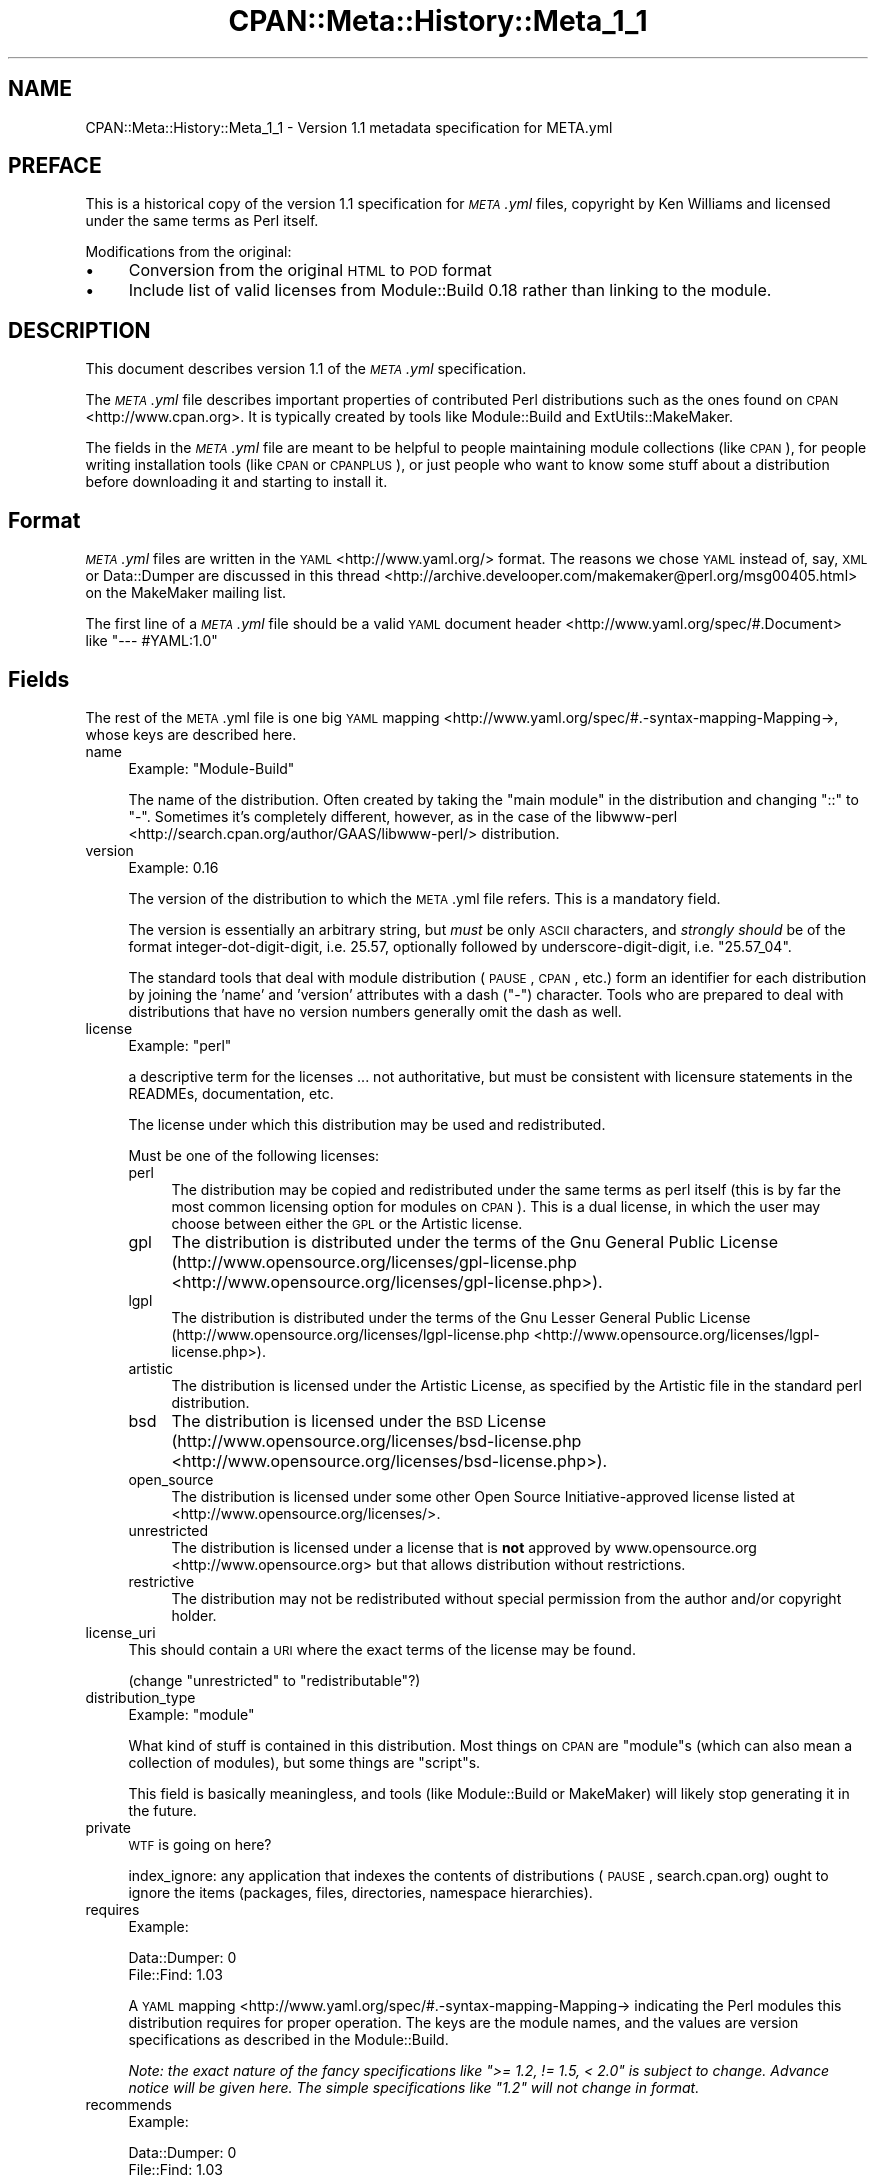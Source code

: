 .\" Automatically generated by Pod::Man 2.25 (Pod::Simple 3.16)
.\"
.\" Standard preamble:
.\" ========================================================================
.de Sp \" Vertical space (when we can't use .PP)
.if t .sp .5v
.if n .sp
..
.de Vb \" Begin verbatim text
.ft CW
.nf
.ne \\$1
..
.de Ve \" End verbatim text
.ft R
.fi
..
.\" Set up some character translations and predefined strings.  \*(-- will
.\" give an unbreakable dash, \*(PI will give pi, \*(L" will give a left
.\" double quote, and \*(R" will give a right double quote.  \*(C+ will
.\" give a nicer C++.  Capital omega is used to do unbreakable dashes and
.\" therefore won't be available.  \*(C` and \*(C' expand to `' in nroff,
.\" nothing in troff, for use with C<>.
.tr \(*W-
.ds C+ C\v'-.1v'\h'-1p'\s-2+\h'-1p'+\s0\v'.1v'\h'-1p'
.ie n \{\
.    ds -- \(*W-
.    ds PI pi
.    if (\n(.H=4u)&(1m=24u) .ds -- \(*W\h'-12u'\(*W\h'-12u'-\" diablo 10 pitch
.    if (\n(.H=4u)&(1m=20u) .ds -- \(*W\h'-12u'\(*W\h'-8u'-\"  diablo 12 pitch
.    ds L" ""
.    ds R" ""
.    ds C` ""
.    ds C' ""
'br\}
.el\{\
.    ds -- \|\(em\|
.    ds PI \(*p
.    ds L" ``
.    ds R" ''
'br\}
.\"
.\" Escape single quotes in literal strings from groff's Unicode transform.
.ie \n(.g .ds Aq \(aq
.el       .ds Aq '
.\"
.\" If the F register is turned on, we'll generate index entries on stderr for
.\" titles (.TH), headers (.SH), subsections (.SS), items (.Ip), and index
.\" entries marked with X<> in POD.  Of course, you'll have to process the
.\" output yourself in some meaningful fashion.
.ie \nF \{\
.    de IX
.    tm Index:\\$1\t\\n%\t"\\$2"
..
.    nr % 0
.    rr F
.\}
.el \{\
.    de IX
..
.\}
.\" ========================================================================
.\"
.IX Title "CPAN::Meta::History::Meta_1_1 3"
.TH CPAN::Meta::History::Meta_1_1 3 "2015-06-09" "perl v5.14.4" "User Contributed Perl Documentation"
.\" For nroff, turn off justification.  Always turn off hyphenation; it makes
.\" way too many mistakes in technical documents.
.if n .ad l
.nh
.SH "NAME"
CPAN::Meta::History::Meta_1_1 \- Version 1.1 metadata specification for META.yml
.SH "PREFACE"
.IX Header "PREFACE"
This is a historical copy of the version 1.1 specification for \fI\s-1META\s0.yml\fR
files, copyright by Ken Williams and licensed under the same terms as Perl
itself.
.PP
Modifications from the original:
.IP "\(bu" 4
Conversion from the original \s-1HTML\s0 to \s-1POD\s0 format
.IP "\(bu" 4
Include list of valid licenses from Module::Build 0.18 rather than
linking to the module.
.SH "DESCRIPTION"
.IX Header "DESCRIPTION"
This document describes version 1.1 of the \fI\s-1META\s0.yml\fR specification.
.PP
The \fI\s-1META\s0.yml\fR file describes important properties of contributed Perl
distributions such as the ones found on \s-1CPAN\s0 <http://www.cpan.org>.  It is
typically created by tools like Module::Build and ExtUtils::MakeMaker.
.PP
The fields in the \fI\s-1META\s0.yml\fR file are meant to be helpful to people
maintaining module collections (like \s-1CPAN\s0), for people writing
installation tools (like \s-1CPAN\s0 or \s-1CPANPLUS\s0), or just people who want to
know some stuff about a distribution before downloading it and starting to
install it.
.SH "Format"
.IX Header "Format"
\&\fI\s-1META\s0.yml\fR files are written in the \s-1YAML\s0 <http://www.yaml.org/> format.  The
reasons we chose \s-1YAML\s0 instead of, say, \s-1XML\s0 or Data::Dumper are discussed in
this thread <http://archive.develooper.com/makemaker@perl.org/msg00405.html>
on the MakeMaker mailing list.
.PP
The first line of a \fI\s-1META\s0.yml\fR file should be a valid \s-1YAML\s0 document header <http://www.yaml.org/spec/#.Document>
like \f(CW"\-\-\- #YAML:1.0"\fR
.SH "Fields"
.IX Header "Fields"
The rest of the \s-1META\s0.yml file is one big \s-1YAML\s0
mapping <http://www.yaml.org/spec/#.-syntax-mapping-Mapping->,
whose keys are described here.
.IP "name" 4
.IX Item "name"
Example: \f(CW\*(C`Module\-Build\*(C'\fR
.Sp
The name of the distribution.  Often created by taking the \*(L"main
module\*(R" in the distribution and changing \*(L"::\*(R" to \*(L"\-\*(R".  Sometimes it's
completely different, however, as in the case of the
libwww-perl <http://search.cpan.org/author/GAAS/libwww-perl/> distribution.
.IP "version" 4
.IX Item "version"
Example: \f(CW0.16\fR
.Sp
The version of the distribution to which the \s-1META\s0.yml file refers.
This is a mandatory field.
.Sp
The version is essentially an arbitrary string, but \fImust\fR be
only \s-1ASCII\s0 characters, and \fIstrongly should\fR be of the format
integer-dot-digit-digit, i.e. \f(CW25.57\fR, optionally followed by
underscore-digit-digit, i.e. \f(CW\*(C`25.57_04\*(C'\fR.
.Sp
The standard tools that deal with module distribution (\s-1PAUSE\s0, \s-1CPAN\s0,
etc.) form an identifier for each distribution by joining the 'name'
and 'version' attributes with a dash (\f(CW\*(C`\-\*(C'\fR) character.  Tools
who are prepared to deal with distributions that have no version
numbers generally omit the dash as well.
.IP "license" 4
.IX Item "license"
Example: \f(CW\*(C`perl\*(C'\fR
.Sp
a descriptive term for the licenses ... not authoritative, but must
be consistent with licensure statements in the READMEs, documentation, etc.
.Sp
The license under which this distribution may be used and
redistributed.
.Sp
Must be one of the following licenses:
.RS 4
.IP "perl" 4
.IX Item "perl"
The distribution may be copied and redistributed under the same terms as perl
itself (this is by far the most common licensing option for modules on \s-1CPAN\s0).
This is a dual license, in which the user may choose between either the \s-1GPL\s0 or
the Artistic license.
.IP "gpl" 4
.IX Item "gpl"
The distribution is distributed under the terms of the Gnu General Public
License (http://www.opensource.org/licenses/gpl\-license.php <http://www.opensource.org/licenses/gpl-license.php>).
.IP "lgpl" 4
.IX Item "lgpl"
The distribution is distributed under the terms of the Gnu Lesser General
Public License (http://www.opensource.org/licenses/lgpl\-license.php <http://www.opensource.org/licenses/lgpl-license.php>).
.IP "artistic" 4
.IX Item "artistic"
The distribution is licensed under the Artistic License, as specified by the
Artistic file in the standard perl distribution.
.IP "bsd" 4
.IX Item "bsd"
The distribution is licensed under the \s-1BSD\s0 License
(http://www.opensource.org/licenses/bsd\-license.php <http://www.opensource.org/licenses/bsd-license.php>).
.IP "open_source" 4
.IX Item "open_source"
The distribution is licensed under some other Open Source Initiative-approved
license listed at <http://www.opensource.org/licenses/>.
.IP "unrestricted" 4
.IX Item "unrestricted"
The distribution is licensed under a license that is \fBnot\fR approved by
www.opensource.org <http://www.opensource.org> but that allows distribution
without restrictions.
.IP "restrictive" 4
.IX Item "restrictive"
The distribution may not be redistributed without special permission from the
author and/or copyright holder.
.RE
.RS 4
.RE
.IP "license_uri" 4
.IX Item "license_uri"
This should contain a \s-1URI\s0 where the exact terms of the license may be found.
.Sp
(change \*(L"unrestricted\*(R" to \*(L"redistributable\*(R"?)
.IP "distribution_type" 4
.IX Item "distribution_type"
Example: \f(CW\*(C`module\*(C'\fR
.Sp
What kind of stuff is contained in this distribution.  Most things on
\&\s-1CPAN\s0 are \f(CW\*(C`module\*(C'\fRs (which can also mean a collection of
modules), but some things are \f(CW\*(C`script\*(C'\fRs.
.Sp
This field is basically meaningless, and tools (like Module::Build or
MakeMaker) will likely stop generating it in the future.
.IP "private" 4
.IX Item "private"
\&\s-1WTF\s0 is going on here?
.Sp
index_ignore: any application that indexes the contents of
distributions (\s-1PAUSE\s0, search.cpan.org) ought to ignore the items
(packages, files, directories, namespace hierarchies).
.IP "requires" 4
.IX Item "requires"
Example:
.Sp
.Vb 2
\&  Data::Dumper: 0
\&  File::Find: 1.03
.Ve
.Sp
A \s-1YAML\s0 mapping <http://www.yaml.org/spec/#.-syntax-mapping-Mapping->
indicating the Perl modules this distribution requires for proper
operation.  The keys are the module names, and the values are version
specifications as described in the Module::Build.
.Sp
\&\fINote: the exact nature of the fancy specifications like
\&\f(CI">= 1.2, != 1.5, < 2.0"\fI is subject to
change.  Advance notice will be given here.  The simple specifications
like \f(CI"1.2"\fI will not change in format.\fR
.IP "recommends" 4
.IX Item "recommends"
Example:
.Sp
.Vb 2
\&  Data::Dumper: 0
\&  File::Find: 1.03
.Ve
.Sp
A \s-1YAML\s0 mapping <http://www.yaml.org/spec/#.-syntax-mapping-Mapping->
indicating the Perl modules this distribution recommends for enhanced
operation.
.IP "build_requires" 4
.IX Item "build_requires"
Example:
.Sp
.Vb 2
\&  Data::Dumper: 0
\&  File::Find: 1.03
.Ve
.Sp
A \s-1YAML\s0 mapping <http://www.yaml.org/spec/#.-syntax-mapping-Mapping->
indicating the Perl modules required for building and/or testing of
this distribution.  These dependencies are not required after the
module is installed.
.IP "conflicts" 4
.IX Item "conflicts"
Example:
.Sp
.Vb 2
\&  Data::Dumper: 0
\&  File::Find: 1.03
.Ve
.Sp
A \s-1YAML\s0 mapping <http://www.yaml.org/spec/#.-syntax-mapping-Mapping->
indicating the Perl modules that cannot be installed while this
distribution is installed.  This is a pretty uncommon situation.
.Sp
\&\- possibly separate out test-time prereqs, complications include: can
tests be meaningfully preserved for later running?  are test-time
prereqs in addition to build-time, or exclusive?
.Sp
\&\- make official location for installed *distributions*, which can
contain tests, etc.
.IP "dynamic_config" 4
.IX Item "dynamic_config"
Example: \f(CW0\fR
.Sp
A boolean flag indicating whether a \fIBuild.PL\fR or
\&\fIMakefile.PL\fR (or similar) must be executed, or whether this
module can be built, tested and installed solely from consulting its
metadata file.  The main reason to set this to a true value if that
your module performs some dynamic configuration (asking questions,
sensing the environment, etc.) as part of its build/install process.
.Sp
Currently Module::Build doesn't actually do anything with
this flag \- it's probably going to be up to higher-level tools like
\&\s-1CPAN\s0 to do something useful with it.  It can potentially
bring lots of security, packaging, and convenience improvements.
.IP "generated_by" 4
.IX Item "generated_by"
Example: \f(CW\*(C`Module::Build version 0.16\*(C'\fR
.Sp
Indicates the tool that was used to create this \fI\s-1META\s0.yml\fR file.  It's
good form to include both the name of the tool and its version, but
this field is essentially opaque, at least for the moment.
.SS "Ingy's suggestions"
.IX Subsection "Ingy's suggestions"
.IP "short_description" 4
.IX Item "short_description"
add as field, containing abstract, maximum 80 characters, suggested minimum 40 characters
.IP "description" 4
.IX Item "description"
long version of abstract, should add?
.IP "maturity" 4
.IX Item "maturity"
alpha, beta, gamma, mature, stable
.IP "author_id, owner_id" 4
.IX Item "author_id, owner_id"
.PD 0
.IP "categorization, keyword, chapter_id" 4
.IX Item "categorization, keyword, chapter_id"
.IP "\s-1URL\s0 for further information" 4
.IX Item "URL for further information"
.PD
could default to search.cpan.org on \s-1PAUSE\s0
.IP "namespaces" 4
.IX Item "namespaces"
can be specified for single elements by prepending
dotted-form, i.e. \*(L"com.example.my_application.my_property\*(R".  Default
namespace for \s-1META\s0.yml is probably \*(L"org.cpan.meta_author\*(R" or
something.  Precedent for this is Apple's Carbon namespaces, I think.
.SH "History"
.IX Header "History"
.IP "\(bu" 4
\&\fBMarch 14, 2003\fR (Pi day) \- created version 1.0 of this document.
.IP "\(bu" 4
\&\fBMay 8, 2003\fR \- added the \*(L"dynamic_config\*(R" field, which was missing from the
initial version.
